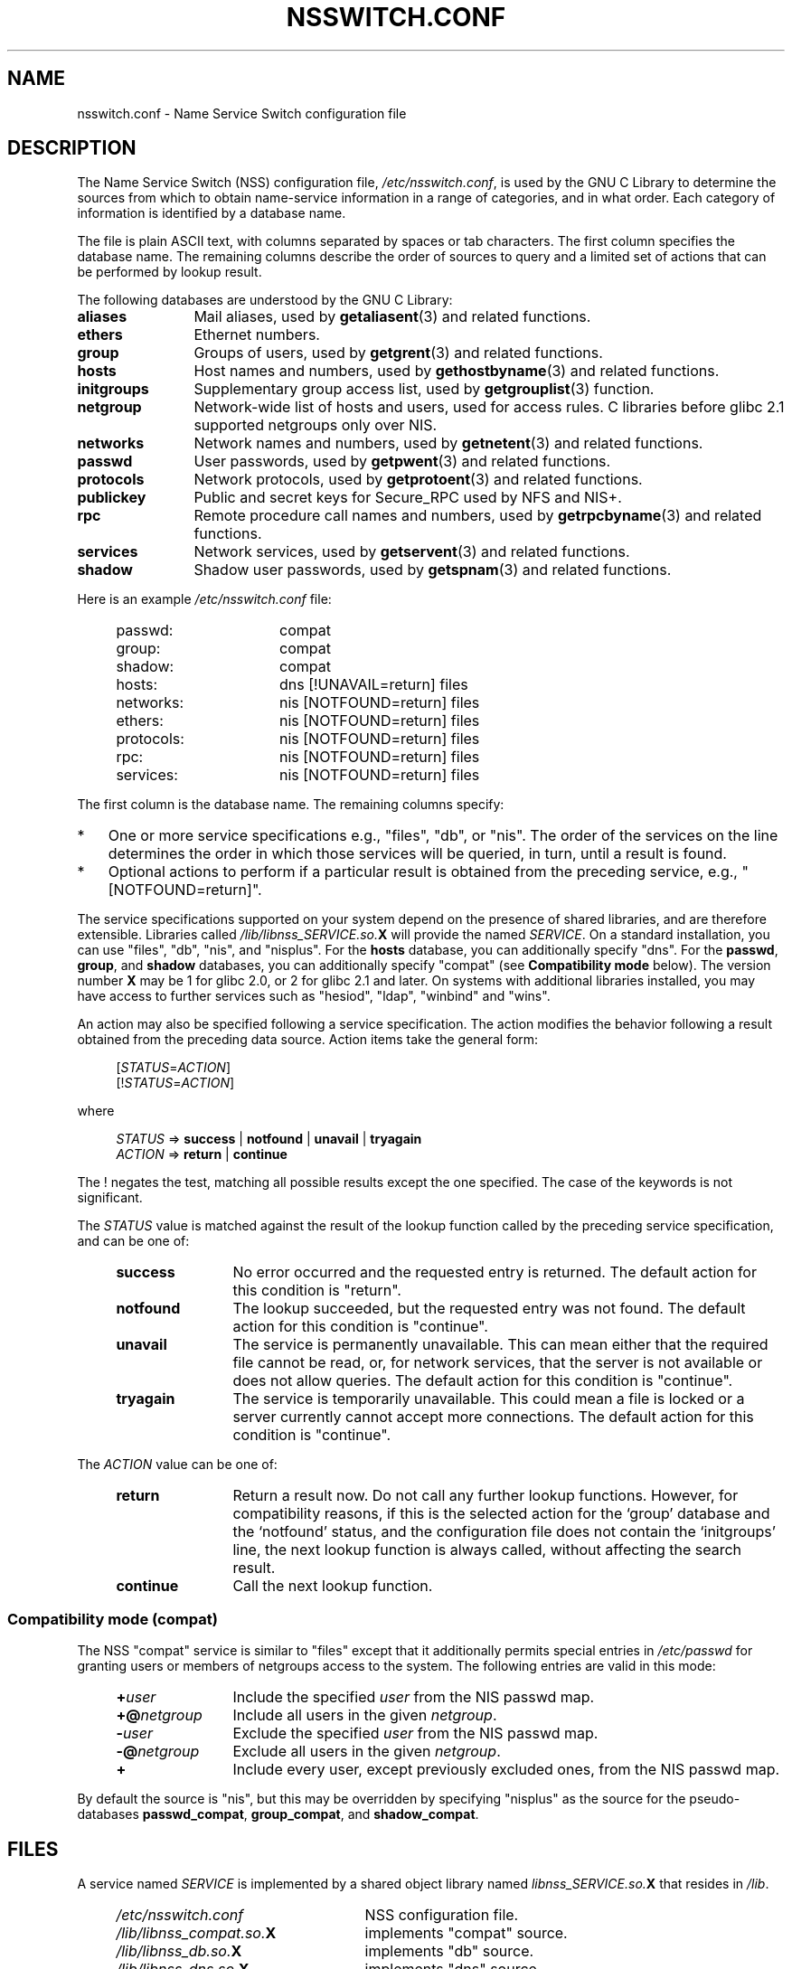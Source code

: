 .\" Copyright (c) 1998, 1999 Thorsten Kukuk (kukuk@vt.uni-paderborn.de)
.\" Copyright (c) 2011, Mark R. Bannister <cambridge@users.sourceforge.net>
.\"
.\" This is free documentation; you can redistribute it and/or
.\" modify it under the terms of the GNU General Public License as
.\" published by the Free Software Foundation; either version 2 of
.\" the License, or (at your option) any later version.
.\"
.\" The GNU General Public License's references to "object code"
.\" and "executables" are to be interpreted as the output of any
.\" document formatting or typesetting system, including
.\" intermediate and printed output.
.\"
.\" This manual is distributed in the hope that it will be useful,
.\" but WITHOUT ANY WARRANTY; without even the implied warranty of
.\" MERCHANTABILITY or FITNESS FOR A PARTICULAR PURPOSE.  See the
.\" GNU General Public License for more details.
.\"
.\" You should have received a copy of the GNU General Public
.\" License along with this manual; if not, write to the Free
.\" Software Foundation, Inc., 59 Temple Place, Suite 330, Boston,
.\" MA 02111, USA.
.\"
.TH NSSWITCH.CONF 5 2013-02-12 "Linux" "Linux Programmer's Manual"
.SH NAME
nsswitch.conf \- Name Service Switch configuration file
.SH DESCRIPTION
The Name Service Switch (NSS) configuration file,
.IR /etc/nsswitch.conf ,
is used by the GNU C Library to determine
the sources from which to obtain name-service information in
a range of categories,
and in what order.
Each category of information is identified by a database name.
.LP
The file is plain ASCII text, with columns separated by spaces or tab
characters.
The first column specifies the database name.
The remaining columns describe the order of sources to query and a
limited set of actions that can be performed by lookup result.
.LP
The following databases are understood by the GNU C Library:
.TP 12
.B aliases
Mail aliases, used by
.BR getaliasent (3)
and related functions.
.TP
.B ethers
Ethernet numbers.
.TP
.B group
Groups of users, used by
.BR getgrent (3)
and related functions.
.TP
.B hosts
Host names and numbers, used by
.BR gethostbyname (3)
and related functions.
.TP
.B initgroups
Supplementary group access list, used by
.BR getgrouplist (3)
function.
.TP
.B netgroup
Network-wide list of hosts and users, used for access rules.
C libraries before glibc 2.1 supported netgroups only over NIS.
.TP
.B networks
Network names and numbers, used by
.BR getnetent (3)
and related functions.
.TP
.B passwd
User passwords, used by
.BR getpwent (3)
and related functions.
.TP
.B protocols
Network protocols, used by
.BR getprotoent (3)
and related functions.
.TP
.B publickey
Public and secret keys for Secure_RPC used by NFS and NIS+.
.TP
.B rpc
Remote procedure call names and numbers, used by
.BR getrpcbyname (3)
and related functions.
.TP
.B services
Network services, used by
.BR getservent (3)
and related functions.
.TP
.B shadow
Shadow user passwords, used by
.BR getspnam (3)
and related functions.
.LP
Here is an example
.I /etc/nsswitch.conf
file:
.LP
.RS 4
.PD 0
.TP 16
passwd:
compat
.TP
group:
compat
.TP
shadow:
compat
.sp 1n
.TP
hosts:
dns [!UNAVAIL=return] files
.TP
networks:
nis [NOTFOUND=return] files
.TP
ethers:
nis [NOTFOUND=return] files
.TP
protocols:
nis [NOTFOUND=return] files
.TP
rpc:
nis [NOTFOUND=return] files
.TP
services:
nis [NOTFOUND=return] files
.PD
.RE
.LP
The first column is the database name.
The remaining columns specify:
.IP * 3
One or more service specifications e.g., "files", "db", or "nis".
The order of the services on the line determines the order in which
those services will be queried, in turn, until a result is found.
.IP *
Optional actions to perform if a particular result is obtained
from the preceding service, e.g., "[NOTFOUND=return]".
.LP
The service specifications supported on your system depend on the
presence of shared libraries, and are therefore extensible.
Libraries called
.IB /lib/libnss_SERVICE.so. X
will provide the named
.IR SERVICE .
On a standard installation, you can use
"files", "db", "nis", and "nisplus".
For the
.B hosts
database, you can additionally specify "dns".
For the
.BR passwd ,
.BR group ,
and
.BR shadow
databases, you can additionally specify
"compat" (see
.B "Compatibility mode"
below).
The version number
.B X
may be 1 for glibc 2.0, or 2 for glibc 2.1 and later.
On systems with additional libraries installed, you may have access to
further services such as "hesiod", "ldap", "winbind" and "wins".
.LP
An action may also be specified following a service specification.
The action modifies the behavior following a result obtained
from the preceding data source.
Action items take the general form:
.LP
.RS 4
.RI [ STATUS = ACTION ]
.br
.RI [! STATUS = ACTION ]
.RE
.LP
where
.LP
.RS 4
.I STATUS
=>
.B success
|
.B notfound
|
.B unavail
|
.B tryagain
.br
.I ACTION
=>
.B return
|
.B continue
.RE
.LP
The ! negates the test, matching all possible results except the
one specified.
The case of the keywords is not significant.
.LP
The
.I STATUS
value is matched against the result of the lookup function called by
the preceding service specification, and can be one of:
.RS 4
.TP 12
.B success
No error occurred and the requested entry is returned.
The default action for this condition is "return".
.TP
.B notfound
The lookup succeeded, but the requested entry was not found.
The default action for this condition is "continue".
.TP
.B unavail
The service is permanently unavailable.
This can mean either that the
required file cannot be read, or, for network services, that the server
is not available or does not allow queries.
The default action for this condition is "continue".
.TP
.B tryagain
The service is temporarily unavailable.
This could mean a file is
locked or a server currently cannot accept more connections.
The default action for this condition is "continue".
.RE
.LP
The
.I ACTION
value can be one of:
.RS 4
.TP 12
.B return
Return a result now.
Do not call any further lookup functions.
However, for compatibility reasons, if this is the selected action
for the `group' database and the `notfound' status,
and the configuration file does not contain the `initgroups' line,
the next lookup function is always called, without affecting the search result.
.TP
.B continue
Call the next lookup function.
.RE
.SS Compatibility mode (compat)
The NSS "compat" service is similar to "files" except that it
additionally permits special entries in
.I /etc/passwd
for granting users or members of netgroups access to the system.
The following entries are valid in this mode:
.RS 4
.TP 12
.BI + user
Include the specified
.I user
from the NIS passwd map.
.TP
.BI +@ netgroup
Include all users in the given
.IR netgroup .
.TP
.BI \- user
Exclude the specified
.I user
from the NIS passwd map.
.TP
.BI \-@ netgroup
Exclude all users in the given
.IR netgroup .
.TP
.B +
Include every user, except previously excluded ones, from the
NIS passwd map.
.RE
.LP
By default the source is "nis", but this may be
overridden by specifying "nisplus" as the source for the pseudo-databases
.BR passwd_compat ,
.BR group_compat ,
and
.BR shadow_compat .
.SH FILES
A service named
.I SERVICE
is implemented by a shared object library named
.IB libnss_SERVICE.so. X
that resides in
.IR /lib .
.RS 4
.TP 25
.PD 0
.I /etc/nsswitch.conf
NSS configuration file.
.TP
.IB /lib/libnss_compat.so. X
implements "compat" source.
.TP
.IB /lib/libnss_db.so. X
implements "db" source.
.TP
.IB /lib/libnss_dns.so. X
implements "dns" source.
.TP
.IB /lib/libnss_files.so. X
implements "files" source.
.TP
.IB /lib/libnss_hesiod.so. X
implements "hesiod" source.
.TP
.IB /lib/libnss_nis.so. X
implements "nis" source.
.TP
.IB /lib/libnss_nisplus.so. X
implements "nisplus" source.
.PD
.RE
.SH NOTES
Within each process that uses
.BR nsswitch.conf ,
the entire file is read only once.
If the file is later changed, the
process will continue using the old configuration.
.LP
Traditionally, there was only a single source for service information,
often in the form of a single configuration
file (e.g., \fI/etc/passwd\fP).
However, as other name services, such as the Network Information
Service (NIS) and the Domain Name Service (DNS), became popular,
a method was needed
that would be more flexible than fixed search orders coded into
the C library.
The Name Service Switch mechanism,
which was based on the mechanism used by
Sun Microsystems in the Solaris 2 C library,
introduced a cleaner solution to the problem.
.SH SEE ALSO
.BR getent (1),
.BR nss (5)
